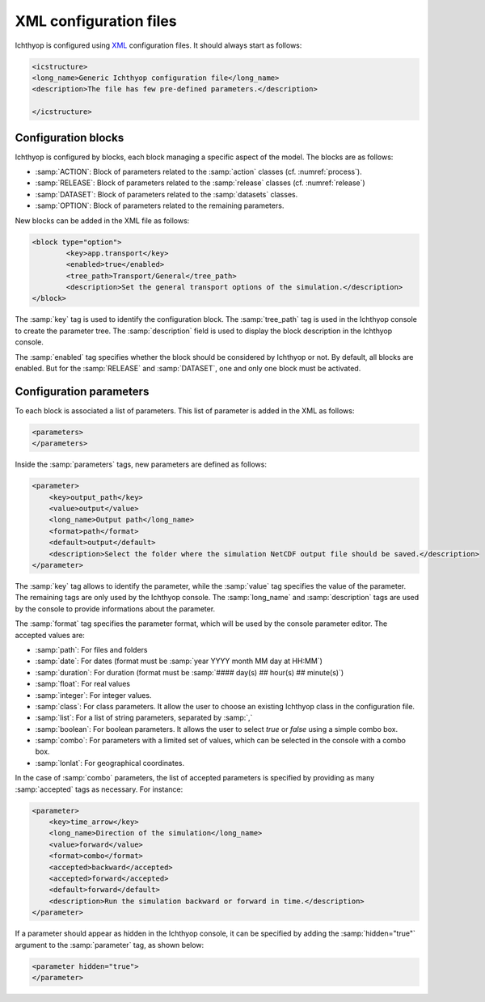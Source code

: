 .. _xml_config:

XML configuration files
##############################

Ichthyop is configured using `XML <https://en.wikipedia.org/wiki/XML>`_ configuration files. It should always start as follows:

.. code:: XML
    
    <icstructure>
    <long_name>Generic Ichthyop configuration file</long_name>
    <description>The file has few pre-defined parameters.</description>

    </icstructure>
    
Configuration blocks
+++++++++++++++++++++++++

Ichthyop is configured by blocks, each block managing a specific aspect of the model. The blocks are as follows:

- :samp:`ACTION`: Block of parameters related to the :samp:`action` classes (cf. :numref:`process`).
- :samp:`RELEASE`: Block of parameters related to the :samp:`release` classes (cf. :numref:`release`)
- :samp:`DATASET`: Block of parameters related to the :samp:`datasets` classes.
- :samp:`OPTION`: Block of parameters related to the remaining parameters.

New blocks can be added in the XML file as follows:

.. code:: XML

    <block type="option">
            <key>app.transport</key>
            <enabled>true</enabled>
            <tree_path>Transport/General</tree_path>
            <description>Set the general transport options of the simulation.</description>
    </block>
    
The :samp:`key` tag is used to identify the configuration block. The :samp:`tree_path` tag is used in the Ichthyop console to 
create the parameter tree. The :samp:`description` field is used to display the block description in the 
Ichthyop console.

The :samp:`enabled` tag specifies whether the block should be considered by Ichthyop or not. By default, all blocks are enabled. 
But for the :samp:`RELEASE` and :samp:`DATASET`, one and only one block must be activated.

Configuration parameters
++++++++++++++++++++++++++++++

To each block is associated a list of parameters. This list of parameter is added in the XML as follows:

.. code:: XML

    <parameters>
    </parameters>
    
Inside the :samp:`parameters` tags, new parameters are defined as follows:

.. code:: XML
    
    <parameter>
        <key>output_path</key>
        <value>output</value>
        <long_name>Output path</long_name>
        <format>path</format>
        <default>output</default>
        <description>Select the folder where the simulation NetCDF output file should be saved.</description>
    </parameter>
    
The :samp:`key` tag allows to identify the parameter, while the :samp:`value` tag specifies the value of the parameter. The 
remaining tags are only used by the Ichthyop console.  The :samp:`long_name` and :samp:`description` tags are used by the console
to provide informations about the parameter. 

The :samp:`format` tag specifies the parameter format, which will be used by the console parameter editor. The accepted values are:

- :samp:`path`: For files and folders
- :samp:`date`: For dates (format must be :samp:`year YYYY month MM day at HH:MM`)
- :samp:`duration`: For duration (format must be :samp:`#### day(s) ## hour(s) ## minute(s)`)
- :samp:`float`: For real values
- :samp:`integer`: For integer values.
- :samp:`class`: For class parameters. It allow the user to choose an existing Ichthyop class in the configuration file.
- :samp:`list`: For a list of string parameters, separated by :samp:`,`
- :samp:`boolean`: For boolean parameters. It allows the user to select `true` or `false` using a simple combo box.
- :samp:`combo`: For parameters with a limited set of values, which can be selected in the console with a combo box.
- :samp:`lonlat`: For geographical coordinates.

In the case of :samp:`combo` parameters, the list of accepted parameters is specified by 
providing as many :samp:`accepted` tags as necessary. For instance:

.. code:: XML

    <parameter>
        <key>time_arrow</key>
        <long_name>Direction of the simulation</long_name>
        <value>forward</value>
        <format>combo</format>
        <accepted>backward</accepted>
        <accepted>forward</accepted>
        <default>forward</default>
        <description>Run the simulation backward or forward in time.</description>
    </parameter>

If a parameter should appear as hidden in the Ichthyop console, it can be specified by adding the 
:samp:`hidden="true"` argument to the :samp:`parameter` tag, as shown below:

.. code:: HTML

    <parameter hidden="true">
    </parameter>